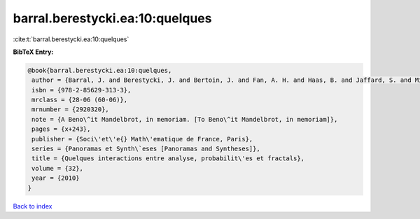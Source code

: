 barral.berestycki.ea:10:quelques
================================

:cite:t:`barral.berestycki.ea:10:quelques`

**BibTeX Entry:**

.. code-block:: bibtex

   @book{barral.berestycki.ea:10:quelques,
    author = {Barral, J. and Berestycki, J. and Bertoin, J. and Fan, A. H. and Haas, B. and Jaffard, S. and Miermont, G. and Peyri\`ere, J.},
    isbn = {978-2-85629-313-3},
    mrclass = {28-06 (60-06)},
    mrnumber = {2920320},
    note = {A Beno\^it Mandelbrot, in memoriam. [To Beno\^it Mandelbrot, in memoriam]},
    pages = {x+243},
    publisher = {Soci\'et\'e{} Math\'ematique de France, Paris},
    series = {Panoramas et Synth\`eses [Panoramas and Syntheses]},
    title = {Quelques interactions entre analyse, probabilit\'es et fractals},
    volume = {32},
    year = {2010}
   }

`Back to index <../By-Cite-Keys.html>`_
